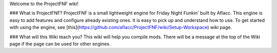 Welcome to the ProjectFNF wiki!

### What is ProjectFNF?
ProjectFNF is a small lightweight engine for Friday Night Funkin' built by Aflacc. This engine is easy to add features and configure already existing ones. It is easy to pick up and understand how to use. To get started with using the engine, see [this](https://github.com/aflacc/ProjectFNF/wiki/Setup-Workspace) wiki page.

### What will this Wiki teach you?
This wiki will help you compile mods. There will be a message at the top of the Wiki page if the page can be used for other engines. 
